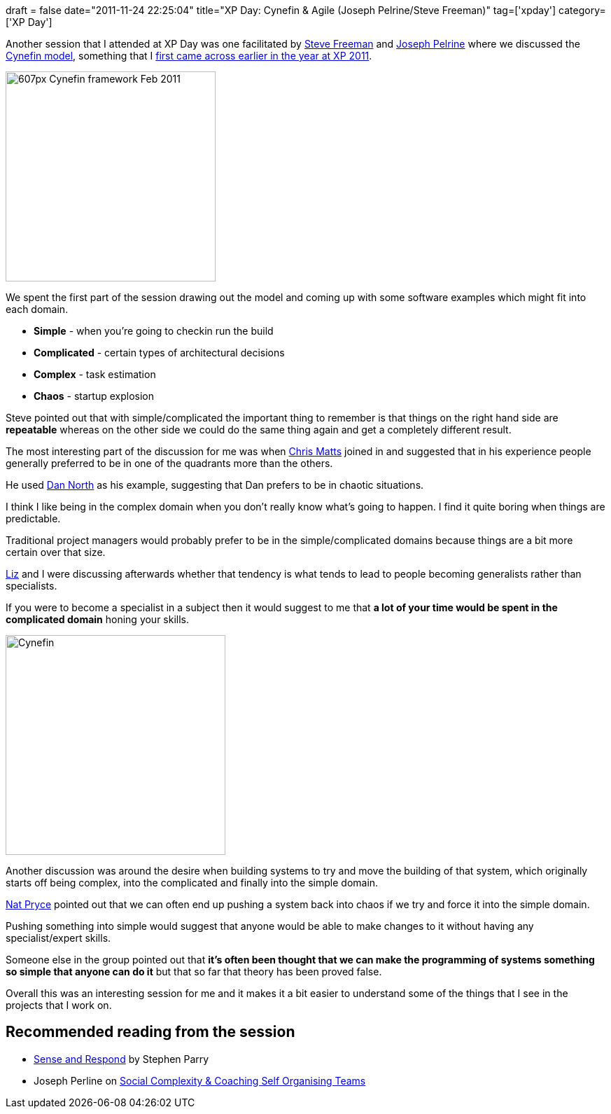 +++
draft = false
date="2011-11-24 22:25:04"
title="XP Day: Cynefin & Agile (Joseph Pelrine/Steve Freeman)"
tag=['xpday']
category=['XP Day']
+++

Another session that I attended at XP Day was one facilitated by http://twitter.com/#!/sf105[Steve Freeman] and http://twitter.com/#!/josephpelrine[Joseph Pelrine] where we discussed the http://en.wikipedia.org/wiki/Cynefin[Cynefin model], something that I http://www.markhneedham.com/blog/2011/05/19/xp-2011-how-complex-is-software/[first came across earlier in the year at XP 2011].

image::{{<siteurl>}}/uploads/2011/11/607px-Cynefin_framework_Feb_2011.jpeg[607px Cynefin framework Feb 2011,300]

We spent the first part of the session drawing out the model and coming up with some software examples which might fit into each domain.

* *Simple* - when you're going to checkin run the build
* *Complicated* - certain types of architectural decisions
* *Complex* - task estimation
* *Chaos* - startup explosion

Steve pointed out that with simple/complicated the important thing to remember is that things on the right hand side are *repeatable* whereas on the other side we could do the same thing again and get a completely different result.

The most interesting part of the discussion for me was when http://twitter.com/#!/PapaChrisMatts[Chris Matts] joined in and suggested that in his experience people generally preferred to be in one of the quadrants more than the others.

He used http://twitter.com/tastapod[Dan North] as his example, suggesting that Dan prefers to be in chaotic situations.

I think I like being in the complex domain when you don't really know what's going to happen. I find it quite boring when things are predictable.

Traditional project managers would probably prefer to be in the simple/complicated domains because things are a bit more certain over that size.

http://twitter.com/lizdouglass[Liz] and I were discussing afterwards whether that tendency is what tends to lead to people becoming generalists rather than specialists.

If you were to become a specialist in a subject then it would suggest to me that *a lot of your time would be spent in the complicated domain* honing your skills.

image::{{<siteurl>}}/uploads/2011/11/cynefin.gif[Cynefin,314]

Another discussion was around the desire when building systems to try and move the building of that system, which originally starts off being complex, into the complicated and finally into the simple domain.

http://twitter.com/#!/natpryce[Nat Pryce] pointed out that we can often end up pushing a system back into chaos if we try and force it into the simple domain.

Pushing something into simple would suggest that anyone would be able to make changes to it without having any specialist/expert skills.

Someone else in the group pointed out that *it's often been thought that we can make the programming of systems something so simple that anyone can do it* but that so far that theory has been proved false.

Overall this was an interesting session for me and it makes it a bit easier to understand some of the things that I see in the projects that I work on.

== Recommended reading from the session

* http://www.amazon.co.uk/Sense-Respond-Journey-Customer-Purpose/dp/140394573X/ref=sr_1_1?ie=UTF8&qid=1322173200&sr=8-1[Sense and Respond] by Stephen Parry
* Joseph Perline on http://www.metaprog.com/csot/[Social Complexity & Coaching Self Organising Teams]
